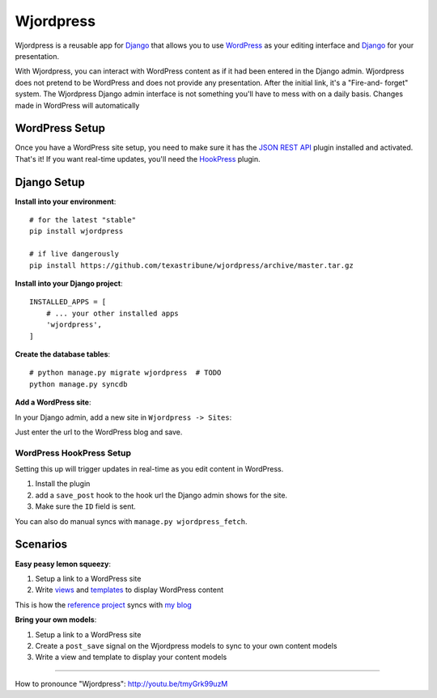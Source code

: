 Wjordpress
==========

.. image:: https://travis-ci.org/texastribune/wjordpress.png
   :target: https://travis-ci.org/texastribune/wjordpress
.. image:: https://coveralls.io/repos/texastribune/wjordpress/badge.png
   :target: https://coveralls.io/r/texastribune/wjordpress

Wjordpress is a reusable app for Django_ that allows you to use WordPress_ as
your editing interface and Django_ for your presentation.

With Wjordpress, you can interact with WordPress content as if it had been
entered in the Django admin. Wjordpress does not pretend to be WordPress and
does not provide any presentation. After the initial link, it's a "Fire-and-
forget" system. The Wjordpress Django admin interface is not something you'll
have to mess with on a daily basis. Changes made in WordPress will
automatically

.. _Django: https://www.djangoproject.com/
.. _WordPress: http://wordpress.org/


WordPress Setup
---------------

Once you have a WordPress site setup, you need to make sure it has the `JSON
REST API`_ plugin installed and activated. That's it! If you want real-time
updates, you'll need the HookPress_ plugin.

.. _JSON REST API: http://wordpress.org/plugins/json-rest-api/
.. _HookPress: http://wordpress.org/plugins/hookpress/


Django Setup
------------

**Install into your environment**::

    # for the latest "stable"
    pip install wjordpress

    # if live dangerously
    pip install https://github.com/texastribune/wjordpress/archive/master.tar.gz

**Install into your Django project**::

    INSTALLED_APPS = [
        # ... your other installed apps
        'wjordpress',
    ]

**Create the database tables**::

    # python manage.py migrate wjordpress  # TODO
    python manage.py syncdb

**Add a WordPress site**:

In your Django admin, add a new site in ``Wjordpress -> Sites``:

.. image:: images/admin.png

Just enter the url to the WordPress blog and save.


WordPress HookPress Setup
`````````````````````````

Setting this up will trigger updates in real-time as you edit content in
WordPress.

1. Install the plugin
2. add a ``save_post`` hook to the hook url the Django admin shows for the
   site.
3. Make sure the ``ID`` field is sent.

You can also do manual syncs with ``manage.py wjordpress_fetch``.


Scenarios
---------

**Easy peasy lemon squeezy**:

1. Setup a link to a WordPress site
2. Write views_ and templates_ to display WordPress content

This is how the `reference project`_ syncs with `my blog`_

.. _views: https://github.com/texastribune/wjordpress/blob/master/example_project/viewer/views.py
.. _templates: https://github.com/texastribune/wjordpress/tree/master/example_project/templates
.. _reference project: http://wjordpress.herokuapp.com/
.. _my blog: http://www.crccheck.com/blog/

**Bring your own models**:

1. Setup a link to a WordPress site
2. Create a ``post_save`` signal on the Wjordpress models to sync to your own
   content models
3. Write a view and template to display your content models


----

How to pronounce "Wjordpress": http://youtu.be/tmyGrk99uzM
